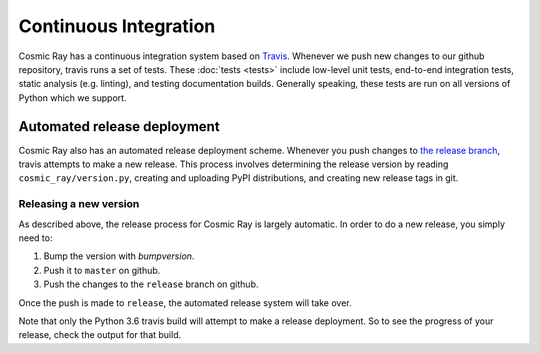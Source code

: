 ========================
 Continuous Integration
========================

Cosmic Ray has a continuous integration system based on `Travis
<https://travis-ci.org>`__. Whenever we push new changes to our github
repository, travis runs a set of tests. These :doc:`tests <tests>` include
low-level unit tests, end-to-end integration tests, static analysis (e.g.
linting), and testing documentation builds. Generally speaking, these tests are
run on all versions of Python which we support.

Automated release deployment
============================

Cosmic Ray also has an automated release deployment scheme. Whenever you push
changes to `the release
branch <https://github.com/sixty-north/cosmic-ray/tree/release>`__, travis attempts
to make a new release. This process involves determining the release version by
reading ``cosmic_ray/version.py``, creating and uploading PyPI distributions, and
creating new release tags in git.

Releasing a new version
-----------------------

As described above, the release process for Cosmic Ray is largely automatic. In
order to do a new release, you simply need to:

1. Bump the version with `bumpversion`.
2. Push it to ``master`` on github.
3. Push the changes to the ``release`` branch on github.

Once the push is made to ``release``, the automated release system will take over.

Note that only the Python 3.6 travis build will attempt to make a release
deployment. So to see the progress of your release, check the output for that
build.
